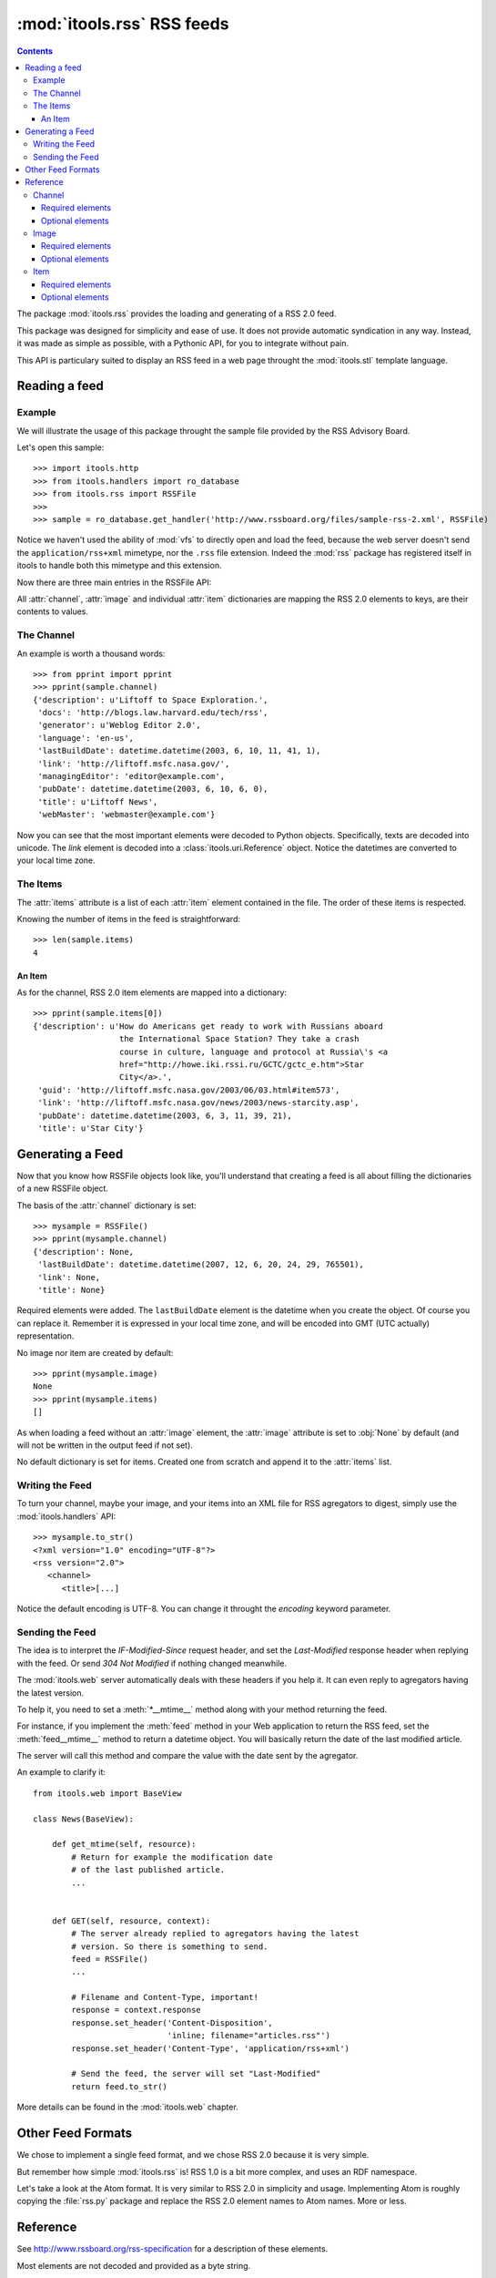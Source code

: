 :mod:`itools.rss` RSS feeds
***************************

.. module:: itools.rss
   :synopsis: A RSS handler

.. index::
   single: RSS

.. contents::


The package :mod:`itools.rss` provides the loading and generating of a RSS 2.0
feed.

This package was designed for simplicity and ease of use. It does not provide
automatic syndication in any way. Instead, it was made as simple as possible,
with a Pythonic API, for you to integrate without pain.

This API is particulary suited to display an RSS feed in a web page throught
the :mod:`itools.stl` template language.


Reading a feed
==============


Example
-------

We will illustrate the usage of this package throught the sample file provided
by the RSS Advisory Board.

Let's open this sample::

    >>> import itools.http
    >>> from itools.handlers import ro_database
    >>> from itools.rss import RSSFile
    >>>
    >>> sample = ro_database.get_handler('http://www.rssboard.org/files/sample-rss-2.xml', RSSFile)

Notice we haven't used the ability of :mod:`vfs` to directly open and load the
feed, because the web server doesn't send the ``application/rss+xml``
mimetype, nor the ``.rss`` file extension. Indeed the :mod:`rss` package has
registered itself in itools to handle both this mimetype and this extension.

Now there are three main entries in the RSSFile API:

.. class:: RSSFile

  .. attribute:: channel

        is a dictionary describing the feed.

  .. attribute:: image

        is an optional dictionary locating an image and its properties,
        :obj:`None` by default.

  .. attribute:: items

        is a list of dictionaries, one per item.

All :attr:`channel`, :attr:`image` and individual :attr:`item` dictionaries
are mapping the RSS 2.0 elements to keys, are their contents to values.


The Channel
-----------

An example is worth a thousand words::

    >>> from pprint import pprint
    >>> pprint(sample.channel)
    {'description': u'Liftoff to Space Exploration.',
     'docs': 'http://blogs.law.harvard.edu/tech/rss',
     'generator': u'Weblog Editor 2.0',
     'language': 'en-us',
     'lastBuildDate': datetime.datetime(2003, 6, 10, 11, 41, 1),
     'link': 'http://liftoff.msfc.nasa.gov/',
     'managingEditor': 'editor@example.com',
     'pubDate': datetime.datetime(2003, 6, 10, 6, 0),
     'title': u'Liftoff News',
     'webMaster': 'webmaster@example.com'}

Now you can see that the most important elements were decoded to Python
objects. Specifically, texts are decoded into unicode. The *link* element is
decoded into a :class:`itools.uri.Reference` object. Notice the datetimes are
converted to your local time zone.


The Items
---------

The :attr:`items` attribute is a list of each :attr:`item` element contained
in the file. The order of these items is respected.

Knowing the number of items in the feed is straightforward::

    >>> len(sample.items)
    4


An Item
^^^^^^^

As for the channel, RSS 2.0 item elements are mapped into a dictionary::

    >>> pprint(sample.items[0])
    {'description': u'How do Americans get ready to work with Russians aboard
                      the International Space Station? They take a crash
                      course in culture, language and protocol at Russia\'s <a
                      href="http://howe.iki.rssi.ru/GCTC/gctc_e.htm">Star
                      City</a>.',
     'guid': 'http://liftoff.msfc.nasa.gov/2003/06/03.html#item573',
     'link': 'http://liftoff.msfc.nasa.gov/news/2003/news-starcity.asp',
     'pubDate': datetime.datetime(2003, 6, 3, 11, 39, 21),
     'title': u'Star City'}


Generating a Feed
=================

Now that you know how RSSFile objects look like, you'll understand that
creating a feed is all about filling the dictionaries of a new RSSFile object.

The basis of the :attr:`channel` dictionary is set::

    >>> mysample = RSSFile()
    >>> pprint(mysample.channel)
    {'description': None,
     'lastBuildDate': datetime.datetime(2007, 12, 6, 20, 24, 29, 765501),
     'link': None,
     'title': None}

Required elements were added. The ``lastBuildDate`` element is the datetime
when you create the object. Of course you can replace it. Remember it is
expressed in your local time zone, and will be encoded into GMT (UTC actually)
representation.

No image nor item are created by default::

    >>> pprint(mysample.image)
    None
    >>> pprint(mysample.items)
    []

As when loading a feed without an :attr:`image` element, the :attr:`image`
attribute is set to :obj:`None` by default (and will not be written in the
output feed if not set).

No default dictionary is set for items. Created one from scratch and append it
to the :attr:`items` list.


Writing the Feed
----------------

To turn your channel, maybe your image, and your items into an XML file for
RSS agregators to digest, simply use the :mod:`itools.handlers` API::

    >>> mysample.to_str()
    <?xml version="1.0" encoding="UTF-8"?>
    <rss version="2.0">
       <channel>
          <title>[...]

Notice the default encoding is UTF-8. You can change it throught the
*encoding* keyword parameter.


Sending the Feed
----------------

The idea is to interpret the *IF-Modified-Since* request header, and set the
*Last-Modified* response header when replying with the feed. Or send *304 Not
Modified* if nothing changed meanwhile.

The :mod:`itools.web` server automatically deals with these headers if you
help it. It can even reply to agregators having the latest version.

To help it, you need to set a :meth:`*__mtime__` method along with your method
returning the feed.

For instance, if you implement the :meth:`feed` method in your Web application
to return the RSS feed, set the :meth:`feed__mtime__` method to return a
datetime object. You will basically return the date of the last modified
article.

The server will call this method and compare the value with the date sent by
the agregator.

An example to clarify it::

    from itools.web import BaseView

    class News(BaseView):

        def get_mtime(self, resource):
            # Return for example the modification date
            # of the last published article.
            ...


        def GET(self, resource, context):
            # The server already replied to agregators having the latest
            # version. So there is something to send.
            feed = RSSFile()
            ...

            # Filename and Content-Type, important!
            response = context.response
            response.set_header('Content-Disposition',
                                'inline; filename="articles.rss"')
            response.set_header('Content-Type', 'application/rss+xml')

            # Send the feed, the server will set "Last-Modified"
            return feed.to_str()

More details can be found in the :mod:`itools.web` chapter.


Other Feed Formats
==================

We chose to implement a single feed format, and we chose RSS 2.0 because it is
very simple.

But remember how simple :mod:`itools.rss` is! RSS 1.0 is a bit more complex,
and uses an RDF namespace.

Let's take a look at the Atom format. It is very similar to RSS 2.0 in
simplicity and usage. Implementing Atom is roughly copying the :file:`rss.py`
package and replace the RSS 2.0 element names to Atom names. More or less.


Reference
=========

See http://www.rssboard.org/rss-specification for a description of these
elements.

Most elements are not decoded and provided as a byte string.


Channel
-------


Required elements
^^^^^^^^^^^^^^^^^

    =========== ========
    Name        DataType
    =========== ========
    title       Unicode
    ----------- --------
    link        URI
    ----------- --------
    description Unicode
    =========== ========


Optional elements
^^^^^^^^^^^^^^^^^

    ============== ========
    Name           DataType
    ============== ========
    language       String
    -------------- --------
    copyright      Unicode
    -------------- --------
    managingEditor String
    -------------- --------
    webMaster      String
    -------------- --------
    pubDate        HTTPDate
    -------------- --------
    lastBuildDate  HTTPDate
    -------------- --------
    category       String
    -------------- --------
    generator      Unicode
    -------------- --------
    docs           String
    -------------- --------
    cloud          String
    -------------- --------
    ttl            String
    -------------- --------
    rating         String
    -------------- --------
    textInput      String
    -------------- --------
    skipHours      String
    -------------- --------
    skipDays       String
    ============== ========


Image
-----


Required elements
^^^^^^^^^^^^^^^^^

    ===== ========
    Name  DataType
    ===== ========
    url   URI
    ----- --------
    title Unicode
    ----- --------
    link  URI
    ===== ========


Optional elements
^^^^^^^^^^^^^^^^^

    =========== ========
    Name        DataType
    =========== ========
    width       Integer
    ----------- --------
    height      Integer
    ----------- --------
    description Unicode
    =========== ========


Item
----


Required elements
^^^^^^^^^^^^^^^^^

Either *title* or *description* is required, at your choice. Both are unicode.


Optional elements
^^^^^^^^^^^^^^^^^

    =========== ========
    Name        DataType
    =========== ========
    title       Unicode
    ----------- --------
    link        URI
    ----------- --------
    description Unicode
    ----------- --------
    author      String
    ----------- --------
    category    String
    ----------- --------
    comments    String
    ----------- --------
    enclosure   String
    ----------- --------
    guid        String
    ----------- --------
    pubDate     HTTPDate
    ----------- --------
    source      String
    =========== ========

